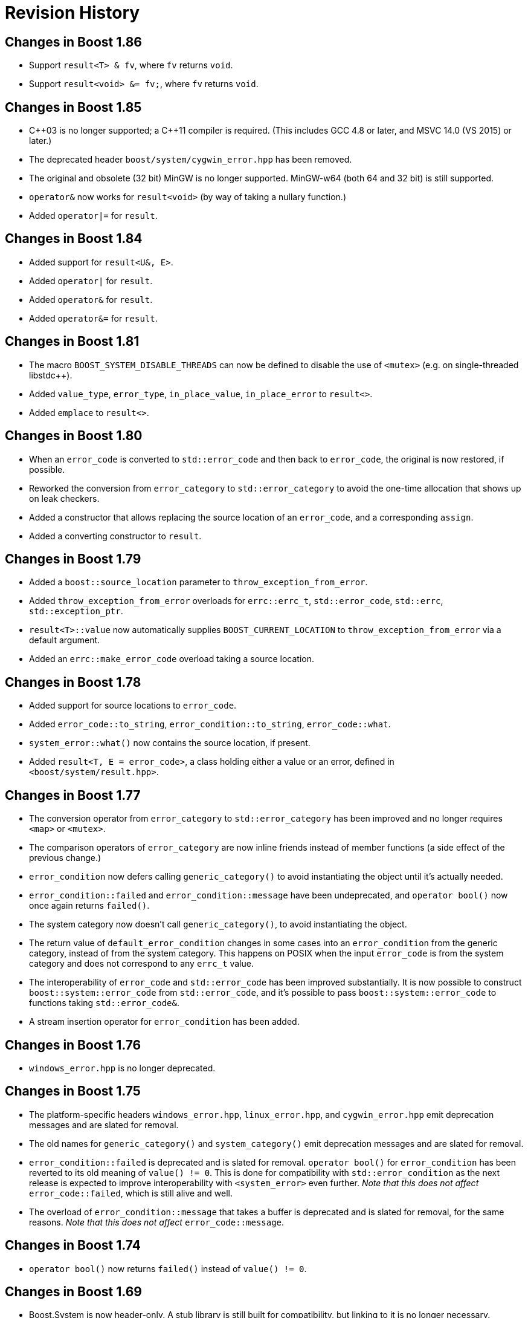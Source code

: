 ////
Copyright 2018-2022 Peter Dimov
Distributed under the Boost Software License, Version 1.0.
https://www.boost.org/LICENSE_1_0.txt
////

[#changes]
# Revision History
:idprefix:

## Changes in Boost 1.86

* Support `result<T> & fv`, where `fv` returns `void`.
* Support `result<void> &= fv;`, where `fv` returns `void`.

## Changes in Boost 1.85

* {cpp}03 is no longer supported; a {cpp}11 compiler is required. (This includes GCC 4.8 or later, and MSVC 14.0 (VS 2015) or later.)
* The deprecated header `boost/system/cygwin_error.hpp` has been removed.
* The original and obsolete (32 bit) MinGW is no longer supported. MinGW-w64 (both 64 and 32 bit) is still supported.
* `operator&` now works for `result<void>` (by way of taking a nullary function.)
* Added `operator|=` for `result`.

## Changes in Boost 1.84

* Added support for `result<U&, E>`.
* Added `operator|` for `result`.
* Added `operator&` for `result`.
* Added `operator&=` for `result`.

## Changes in Boost 1.81

* The macro `BOOST_SYSTEM_DISABLE_THREADS` can now be defined to disable
  the use of `<mutex>` (e.g. on single-threaded libstdc++).
* Added `value_type`, `error_type`, `in_place_value`, `in_place_error`
  to `result<>`.
* Added `emplace` to `result<>`.

## Changes in Boost 1.80

* When an `error_code` is converted to `std::error_code` and then back
  to `error_code`, the original is now restored, if possible.
* Reworked the conversion from `error_category` to `std::error_category`
  to avoid the one-time allocation that shows up on leak checkers.
* Added a constructor that allows replacing the source location of an
  `error_code`, and a corresponding `assign`.
* Added a converting constructor to `result`.

## Changes in Boost 1.79

* Added a `boost::source_location` parameter to `throw_exception_from_error`.
* Added `throw_exception_from_error` overloads for `errc::errc_t`,
  `std::error_code`, `std::errc`, `std::exception_ptr`.
* `result<T>::value` now automatically supplies `BOOST_CURRENT_LOCATION` to
  `throw_exception_from_error` via a default argument.
* Added an `errc::make_error_code` overload taking a source location.

## Changes in Boost 1.78

* Added support for source locations to `error_code`.
* Added `error_code::to_string`, `error_condition::to_string`, `error_code::what`.
* `system_error::what()` now contains the source location, if present.
* Added `result<T, E = error_code>`, a class holding either a value or an
  error, defined in `<boost/system/result.hpp>`.

## Changes in Boost 1.77

* The conversion operator from `error_category` to `std::error_category`
  has been improved and no longer requires `<map>` or `<mutex>`.
* The comparison operators of `error_category` are now inline friends
  instead of member functions (a side effect of the previous change.)
* `error_condition` now defers calling `generic_category()` to avoid
  instantiating the object until it's actually needed.
* `error_condition::failed` and `error_condition::message` have been
  undeprecated, and `operator bool()` now once again returns `failed()`.
* The system category now doesn't call `generic_category()`, to avoid
  instantiating the object.
* The return value of `default_error_condition` changes in some cases into
  an `error_condition` from the generic category, instead of from the system
  category. This happens on POSIX when the input `error_code` is from
  the system category and does not correspond to any `errc_t` value.
* The interoperability of `error_code` and `std::error_code` has been
  improved substantially. It is now possible to construct
  `boost::system::error_code` from `std::error_code`, and it's possible
  to pass `boost::system::error_code` to functions taking `std::error_code&`.
* A stream insertion operator for `error_condition` has been added.

## Changes in Boost 1.76

* `windows_error.hpp` is no longer deprecated.

## Changes in Boost 1.75

* The platform-specific headers `windows_error.hpp`, `linux_error.hpp`,
  and `cygwin_error.hpp` emit deprecation messages and are slated for
  removal.
* The old names for `generic_category()` and `system_category()` emit
  deprecation messages and are slated for removal.
* `error_condition::failed` is deprecated and is slated for removal.
  `operator bool()` for `error_condition` has been reverted to its old
  meaning of `value() != 0`. This is done for compatibility with
  `std::error_condition` as the next release is expected to improve
  interoperability with `<system_error>` even further. _Note that this
  does not affect_ `error_code::failed`, which is still alive and well.
* The overload of `error_condition::message` that takes a buffer is
  deprecated and is slated for removal, for the same reasons. _Note that
  this does not affect_ `error_code::message`.

## Changes in Boost 1.74

* `operator bool()` now returns `failed()` instead of `value() != 0`.

## Changes in Boost 1.69

* Boost.System is now header-only. A stub library is still built for
  compatibility, but linking to it is no longer necessary.
* Even more functions have been marked `constexpr`.
* The destructor of `error_category` is now protected and no longer
  virtual. This is a _potentially breaking change_ but its impact
  is expected to be limited.
* `error_category` now has a constructor that accepts a 64 bit identifier,
  enabling distinct category objects to compare equal.
* The constructors of `error_category` are now protected.
* A non-allocating, nonthrowing overload of `message` has been added.
* A virtual function `failed` has been added, allowing categories for
  which success is not synonymous with 0.
* The deprecated `boost::system::throws` object has been removed.
* `boost::throws()` is now deprecated and its use is discouraged.
* The constructor of `system_error` taking a single `error_code` argument
  is now explicit.
* `system_error::code()` now returns by value.

## Changes in Boost 1.68

On a {cpp}14 compiler, many Boost.System functions and member functions
are now `constexpr`, and `error_code` and `error_condition` are literal
classes.

In addition to enabling use in constant expressions (and `constexpr`
functions), this significantly improves the quality of the generated code.

As a result of this change, however, now using Boost.System from {cpp}14
or {cpp}17 code requires that the library be also built with {cpp}14 or
above. This is the default on GCC 6 and newer, but not on GCC 5 or Clang.
One can build Boost for {cpp}14 by passing the `cxxstd=14` option to `b2`.

(Previous versions allowed code built against any {cpp} standard to link
with Boost.System built against any {cpp} standard. In 1.68, code using
any {cpp} standard can link with Boost.System built with {cpp}14 or above,
but if Boost.System is built with {cpp}11 or below, only code also built
with {cpp}11 and below can link to it successfully.)

## Changes in Boost 1.65

On a {cpp}11 compiler, Boost.System now provides implicit conversions
from `boost::system::error_category`, `error_code`, and `error_condition`
to their standard equivalents from `<system_error>`.

This allows libraries to expose a {cpp}11 interface and report errors
via `std::error_code` even when using Boost.System, directly or through a
dependency such as Boost.ASIO.
